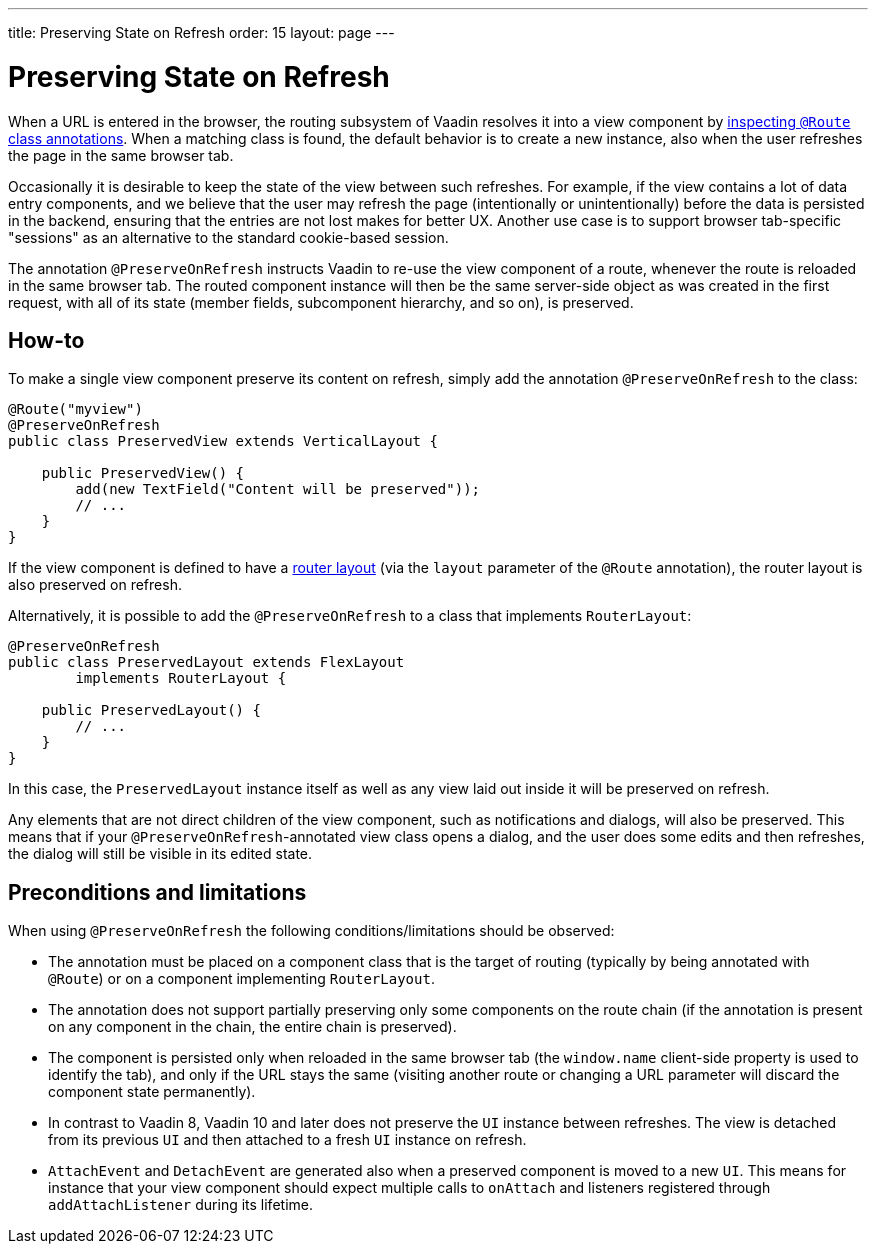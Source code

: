 ---
title: Preserving State on Refresh
order: 15
layout: page
---

ifdef::env-github[:outfilesuffix: .asciidoc]


= Preserving State on Refresh

When a URL is entered in the browser, the routing subsystem of Vaadin resolves it into a view component by <<../routing/tutorial-routing-annotation#,inspecting `@Route` class annotations>>. When a matching class is found, the default behavior is to create a new instance, also when the user refreshes the page in the same browser tab.

Occasionally it is desirable to keep the state of the view between such refreshes. For example, if the view contains a lot of data entry components, and we believe that the user may refresh the page (intentionally or unintentionally) before the data is persisted in the backend, ensuring that the entries are not lost makes for better UX. Another use case is to support browser tab-specific "sessions" as an alternative to the standard cookie-based session.

The annotation `@PreserveOnRefresh` instructs Vaadin to re-use the view component of a route, whenever the route is reloaded in the same browser tab. The routed component instance will then be the same server-side object as was created in the first request, with all of its state (member fields, subcomponent hierarchy, and so on), is preserved.

== How-to

To make a single view component preserve its content on refresh, simply add the annotation `@PreserveOnRefresh` to the class:

[source, java]
----
@Route("myview")
@PreserveOnRefresh
public class PreservedView extends VerticalLayout {

    public PreservedView() {
        add(new TextField("Content will be preserved"));
        // ...
    }
}
----

If the view component is defined to have a <<../routing/tutorial-router-layout#,router layout>> (via the `layout` parameter of the `@Route` annotation), the router layout is also preserved on refresh.

Alternatively, it is possible to add the `@PreserveOnRefresh` to a class that implements `RouterLayout`:

[source, java]
----
@PreserveOnRefresh
public class PreservedLayout extends FlexLayout
        implements RouterLayout {

    public PreservedLayout() {
        // ...
    }
}
----

In this case, the `PreservedLayout` instance itself as well as any view laid out inside it will be preserved on refresh.

Any elements that are not direct children of the view component, such as notifications and dialogs, will also be preserved. This means that if your `@PreserveOnRefresh`-annotated view class opens a dialog, and the user does some edits and then refreshes, the dialog will still be visible in its edited state.

== Preconditions and limitations

When using `@PreserveOnRefresh` the following conditions/limitations should be observed:

* The annotation must be placed on a component class that is the target of routing (typically by being annotated with `@Route`) or on a component implementing `RouterLayout`.

* The annotation does not support partially preserving only some components on the route chain (if the annotation is present on any component in the chain, the entire chain is preserved).

* The component is persisted only when reloaded in the same browser tab (the `window.name` client-side property is used to identify the tab), and only if the URL stays the same (visiting another route or changing a URL parameter will discard the component state permanently).

* In contrast to Vaadin 8, Vaadin 10 and later does not preserve the `UI` instance between refreshes. The view is detached from its previous `UI` and then attached to a fresh `UI` instance on refresh.

* `AttachEvent` and `DetachEvent` are generated also when a preserved component is moved to a new `UI`. This means for instance that your view component should expect multiple calls to `onAttach` and listeners registered through `addAttachListener` during its lifetime.
